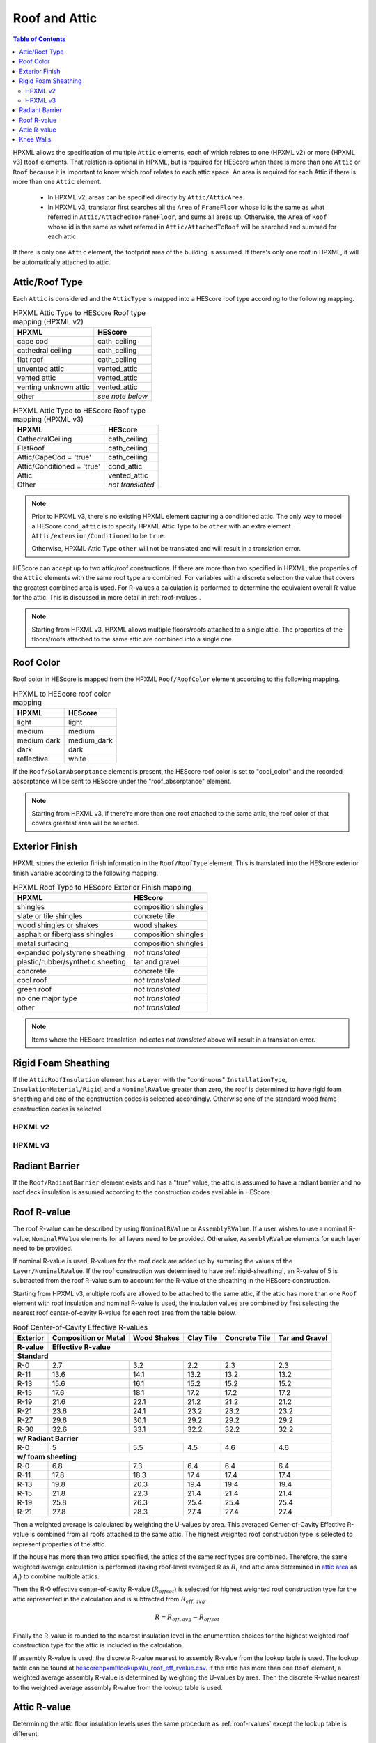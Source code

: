 Roof and Attic
##############

.. contents:: Table of Contents

HPXML allows the specification of multiple ``Attic`` elements, each of which
relates to one (HPXML v2) or more (HPXML v3) ``Roof`` elements. That relation is
optional in HPXML, but is required for HEScore when there is more than one
``Attic`` or ``Roof`` because it is important to know which roof relates to each
attic space. An area is required for each Attic if there is more than one
``Attic`` element.

.. _`attic area`:

  - In HPXML v2, areas can be specified directly by ``Attic/AtticArea``.
  - In HPXML v3, translator first searches all the ``Area`` of ``FrameFloor`` 
    whose id is the same as what referred in ``Attic/AttachedToFrameFloor``, and
    sums all areas up. Otherwise, the ``Area`` of ``Roof`` whose id is the same
    as what referred in ``Attic/AttachedToRoof`` will be searched and summed for
    each attic.

If there is only one ``Attic`` element, the footprint area of the building is
assumed. If there's only one roof in HPXML, it will be automatically attached to
attic.

.. _rooftype:

Attic/Roof Type
***************

Each ``Attic`` is considered and the ``AtticType`` is mapped into a HEScore roof
type according to the following mapping.

.. table:: HPXML Attic Type to HEScore Roof type mapping (HPXML v2)

   =====================  ================
   HPXML                  HEScore
   =====================  ================
   cape cod               cath_ceiling
   cathedral ceiling      cath_ceiling
   flat roof              cath_ceiling
   unvented attic         vented_attic
   vented attic           vented_attic
   venting unknown attic  vented_attic
   other                  *see note below*
   =====================  ================

.. table:: HPXML Attic Type to HEScore Roof type mapping (HPXML v3)

   ==========================  ================
   HPXML                       HEScore
   ==========================  ================
   CathedralCeiling            cath_ceiling
   FlatRoof                    cath_ceiling
   Attic/CapeCod = 'true'      cath_ceiling
   Attic/Conditioned = 'true'  cond_attic
   Attic                       vented_attic
   Other                       *not translated*
   ==========================  ================

.. note::
   
   Prior to HPXML v3, there's no existing HPXML element capturing a conditioned attic.
   The only way to model a HEScore ``cond_attic`` is to specify HPXML Attic Type
   to be ``other`` with an extra element ``Attic/extension/Conditioned`` to be
   ``true``.

   Otherwise, HPXML Attic Type ``other`` will not be translated and will
   result in a translation error.

   
HEScore can accept up to two attic/roof constructions. If there are more than
two specified in HPXML, the properties of the ``Attic`` elements with
the same roof type are combined. For variables with a discrete selection the
value that covers the greatest combined area is used. For R-values a
calculation is performed to determine the equivalent overall R-value for the
attic. This is discussed in more detail in :ref:`roof-rvalues`.

.. note::

   Starting from HPXML v3, HPXML allows multiple floors/roofs attached to a
   single attic. The properties of the floors/roofs attached to the same attic
   are combined into a single one.

Roof Color
**********

Roof color in HEScore is mapped from the HPXML ``Roof/RoofColor`` element
according to the following mapping.

.. table:: HPXML to HEScore roof color mapping

   ===========  ===========
   HPXML        HEScore
   ===========  ===========
   light        light
   medium       medium
   medium dark  medium_dark
   dark         dark
   reflective   white
   ===========  ===========

If the ``Roof/SolarAbsorptance`` element is present, the HEScore roof color is
set to "cool_color" and the recorded absorptance will be sent to HEScore under
the "roof_absorptance" element.

.. note::

   Starting from HPXML v3, if there're more than one roof attached to the same
   attic, the roof color of that covers greatest area will be selected.

Exterior Finish
***************

HPXML stores the exterior finish information in the ``Roof/RoofType`` element.
This is translated into the HEScore exterior finish variable according to the
following mapping.

.. table:: HPXML Roof Type to HEScore Exterior Finish mapping

   =================================  ====================
   HPXML                              HEScore
   =================================  ====================
   shingles                           composition shingles
   slate or tile shingles             concrete tile
   wood shingles or shakes            wood shakes
   asphalt or fiberglass shingles     composition shingles
   metal surfacing                    composition shingles
   expanded polystyrene sheathing     *not translated*
   plastic/rubber/synthetic sheeting  tar and gravel
   concrete                           concrete tile
   cool roof                          *not translated*
   green roof                         *not translated*
   no one major type                  *not translated*
   other                              *not translated*
   =================================  ====================
   
.. note::

   Items where the HEScore translation indicates *not translated* above 
   will result in a translation error.

.. _rigid-sheathing:

Rigid Foam Sheathing
********************

If the ``AtticRoofInsulation`` element has a ``Layer`` with the "continuous"
``InstallationType``, ``InsulationMaterial/Rigid``, and a ``NominalRValue``
greater than zero, the roof is determined to have rigid foam sheathing and one
of the construction codes is selected accordingly. Otherwise one of the
standard wood frame construction codes is selected.

HPXML v2
--------

.. code-block:: xml
   :emphasize-lines: 8-12

   <Attic>
       <SystemIdentifier id="attic5"/>
       <AttachedToRoof idref="roof3"/>
       <AtticType>cathedral ceiling</AtticType>
       <AtticRoofInsulation>
           <SystemIdentifier id="attic5roofins"/>
           <Layer>
               <InstallationType>continuous</InstallationType>
               <InsulationMaterial>
                   <Rigid>eps</Rigid>
               </InsulationMaterial>
               <NominalRValue>10</NominalRValue>
           </Layer>
       </AtticRoofInsulation>
       <Area>2500</Area>
   </Attic>

HPXML v3
--------

.. code-block:: xml
   :emphasize-lines: 17-21

   <Atics>
      <Attic>
         <SystemIdentifier id="attic5"/>
         <AtticType>
            <CathedralCeiling/>
         </AtticType>
         <AttachedToRoof idref="roof3"/>
      </Attic>
   </Attics>
   <Roofs>
      <Roof>
         <SystemIdentifier id="roof3"/>
         <Area>2500</Area>
         <Insulation>
              <SystemIdentifier id="attic5roofins"/>
              <Layer>
                  <InstallationType>continuous</InstallationType>
                  <InsulationMaterial>
                      <Rigid>eps</Rigid>
                  </InsulationMaterial>
                  <NominalRValue>10</NominalRValue>
              </Layer>
          </Insulation>
      </Roof>
   <Roofs>

Radiant Barrier
***************

If the ``Roof/RadiantBarrier`` element exists and has a "true" value, the attic
is assumed to have a radiant barrier and no roof deck insulation is assumed
according to the construction codes available in HEScore.

.. _roof-rvalues:

Roof R-value
************

The roof R-value can be described by using ``NominalRValue`` or ``AssemblyRValue``.
If a user wishes to use a nominal R-value, ``NominalRValue`` elements for all layers need to be provided.
Otherwise, ``AssemblyRValue`` elements for each layer need to be provided.

If nominal R-value is used, R-values for the roof deck are added up by summing the values of the
``Layer/NominalRValue``. If the roof construction was determined to have
:ref:`rigid-sheathing`, an R-value of 5 is subtracted from the roof R-value sum
to account for the R-value of the sheathing in the HEScore construction.

Starting from HPXML v3, multiple roofs are allowed to be attached to the same
attic, if the attic has more than one ``Roof`` element with roof insulation and nominal R-value is used,
the insulation values are combined by first selecting the nearest roof
center-of-cavity R-value for each roof area from the table below.

.. table:: Roof Center-of-Cavity Effective R-values

   +-------------------+---------------------+------------+----------+--------------+---------------+
   |Exterior           |Composition or Metal |Wood Shakes |Clay Tile |Concrete Tile |Tar and Gravel |
   +-------------------+---------------------+------------+----------+--------------+---------------+
   |R-value            |Effective R-value                                                           |
   +===================+=====================+============+==========+==============+===============+
   | **Standard**                                                                                   |
   +-------------------+---------------------+------------+----------+--------------+---------------+
   |R-0                |2.7                  |3.2         |2.2       |2.3           |2.3            |
   +-------------------+---------------------+------------+----------+--------------+---------------+
   |R-11               |13.6                 |14.1        |13.2      |13.2          |13.2           |
   +-------------------+---------------------+------------+----------+--------------+---------------+
   |R-13               |15.6                 |16.1        |15.2      |15.2          |15.2           |
   +-------------------+---------------------+------------+----------+--------------+---------------+
   |R-15               |17.6                 |18.1        |17.2      |17.2          |17.2           |
   +-------------------+---------------------+------------+----------+--------------+---------------+
   |R-19               |21.6                 |22.1        |21.2      |21.2          |21.2           |
   +-------------------+---------------------+------------+----------+--------------+---------------+
   |R-21               |23.6                 |24.1        |23.2      |23.2          |23.2           |
   +-------------------+---------------------+------------+----------+--------------+---------------+
   |R-27               |29.6                 |30.1        |29.2      |29.2          |29.2           |
   +-------------------+---------------------+------------+----------+--------------+---------------+
   |R-30               |32.6                 |33.1        |32.2      |32.2          |32.2           |
   +-------------------+---------------------+------------+----------+--------------+---------------+
   | **w/ Radiant Barrier**                                                                         |
   +-------------------+---------------------+------------+----------+--------------+---------------+
   |R-0                |5                    |5.5         |4.5       |4.6           |4.6            |
   +-------------------+---------------------+------------+----------+--------------+---------------+
   | **w/ foam sheeting**                                                                           |
   +-------------------+---------------------+------------+----------+--------------+---------------+
   |R-0                |6.8                  |7.3         |6.4       |6.4           |6.4            |
   +-------------------+---------------------+------------+----------+--------------+---------------+
   |R-11               |17.8                 |18.3        |17.4      |17.4          |17.4           |
   +-------------------+---------------------+------------+----------+--------------+---------------+
   |R-13               |19.8                 |20.3        |19.4      |19.4          |19.4           |
   +-------------------+---------------------+------------+----------+--------------+---------------+
   |R-15               |21.8                 |22.3        |21.4      |21.4          |21.4           |
   +-------------------+---------------------+------------+----------+--------------+---------------+
   |R-19               |25.8                 |26.3        |25.4      |25.4          |25.4           |
   +-------------------+---------------------+------------+----------+--------------+---------------+
   |R-21               |27.8                 |28.3        |27.4      |27.4          |27.4           |
   +-------------------+---------------------+------------+----------+--------------+---------------+

Then a weighted average is calculated by weighting the U-values by area. This averaged Center-of-Cavity Effective
R-value is combined from all roofs attached to the same attic. The highest weighted roof construction type is selected
to represent properties of the attic.

.. math::
   :nowrap:

   \begin{align*}
   U_i &= \frac{1}{R_i} \\
   U_{eff,avg} &= \frac{\sum_i{U_i A_i}}{\sum_i A_i} \\
   R_{eff,avg} &= \frac{1}{U_{eff,avg}} \\
   \end{align*}

If the house has more than two attics specified, the attics of the same roof
types are combined. Therefore, the same weighted average calculation is
performed (taking roof-level averaged R as :math:`R_{i}` and attic area
determined in `attic area`_ as :math:`A_{i}`) to combine multiple attics.

Then the R-0 effective center-of-cavity R-value (:math:`R_{offset}`) is selected
for highest weighted roof construction type for the attic represented in the
calculation and is subtracted from :math:`R_{eff,avg}`. 

.. math::

   R = R_{eff,avg} - R_{offset}

Finally the R-value is rounded to the nearest insulation level in the
enumeration choices for the highest weighted roof construction type for the
attic is included in the calculation.

If assembly R-value is used, the discrete R-value nearest to assembly R-value
from the lookup table is used. The lookup table can be found at `hescorehpxml\\lookups\\lu_roof_eff_rvalue.csv
<https://github.com/NREL/hescore-hpxml/blob/assembly_eff_r_values/hescorehpxml/lookups/lu_roof_eff_rvalue.csv>`_.
If the attic has more than one ``Roof`` element, a weighted average assembly R-value is determined
by weighting the U-values by area.
Then the discrete R-value nearest to the weighted average assembly R-value from the lookup table is used.

Attic R-value
*************

Determining the attic floor insulation levels uses the same procedure as
:ref:`roof-rvalues` except the lookup table is different. 

If nominal R-value is used, the attic floor center-of-cavity R-values are each R-0.5 greater
than the nominal R-values in the enumeration list.

If assembly R-value is used, the lookup table at `hescorehpxml\\lookups\\lu_ceiling_eff_rvalue.csv
<https://github.com/NREL/hescore-hpxml/blob/assembly_eff_r_values/hescorehpxml/lookups/lu_ceiling_eff_rvalue.csv>`_
is used. 

If the primary roof type is determined to be a cathedral ceiling, then an attic
R-value is not calculated.

.. _knee-walls:

Knee Walls
**********

In HPXML v2, knee walls are specified via the ``Attic/AtticKneeWall`` element.

Starting from HPXML v3, knee walls are specified via wall attachment in
``Attic/AttachedToWall``. The attached wall must have ``AtticWallType`` of "knee
wall". See below an example:

.. code-block:: xml
   :emphasize-lines: 10, 15-30

   <Attics>
      <Attic>
         <SystemIdentifier id="attic5"/>
         <AtticType>
            <Attic>
               <Vented>true</Vented>
            </Attic>
         </AtticType>
         <AttachedToRoof idref="roof3"/>
         <AttachedToWall idref="kneewall"/>
         <AttachedToFrameFloor idref="framefloor"/>
      </Attic>
   </Attics>
   <Walls>
      <Wall>
         <SystemIdentifier id="kneewall"/>
         <ExteriorAdjacentTo>attic</ExteriorAdjacentTo>
         <AtticWallType>knee wall</AtticWallType>
         <WallType>
            <WoodStud/>
         </WallType>
         <Area>200</Area>
         <Insulation>
              <SystemIdentifier id="kneewallins"/>
              <Layer>
                  <InstallationType>cavity</InstallationType>
                  <NominalRValue>10</NominalRValue>
              </Layer>
          </Insulation>
      </Wall>
   <Walls>

If an attic has knee walls specified, the area of the knee walls will be added
to the attic floor area.

The knee walls R-value can be described by nominal R-value or assembly R-value.

If nominal R-value is used, the knee walls center-of-cavity R-value will be reflected 
in the area weighted center-of-cavity effective R-value of the attic floor. 
The knee walls center-of-cavity R-value is R-1.8 greater than the nominal R-value.

If assembly R-value is used, the knee walls assembly R-value will be reflected in
the area weighted assembly effective R-value of the attic floor.

The averaged center-of-cavity or assembly effective R value is combined from all knee walls 
and attic floors attached to the same attic. The highest weighted attic floor 
construction type is selected.
